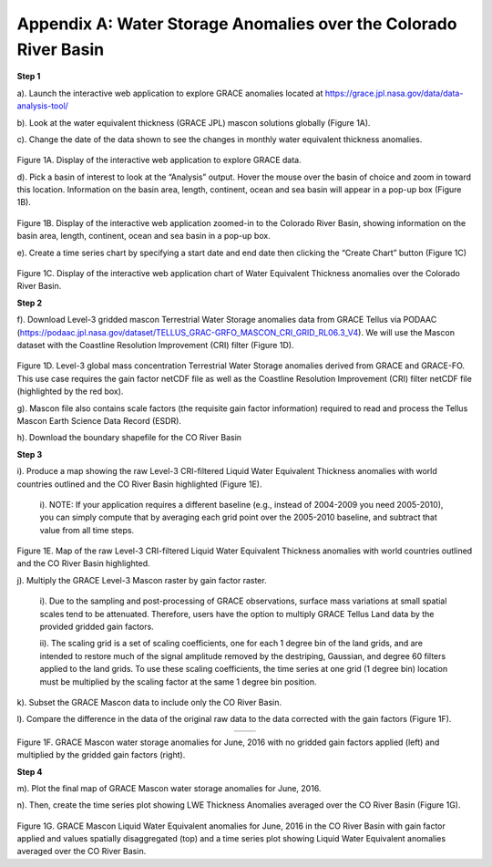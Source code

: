 ############################################################################################
Appendix A: Water Storage Anomalies over the Colorado River Basin
############################################################################################

**Step 1**


a).	Launch the interactive web application to explore GRACE anomalies located at https://grace.jpl.nasa.gov/data/data-analysis-tool/  

b).	Look at the water equivalent thickness (GRACE JPL) mascon solutions globally (Figure 1A). 

c).	Change the date of the data shown to see the changes in monthly water equivalent thickness anomalies. 


.. figure:: ../figures/fig1a_webtool.png
    :align: center
    :alt: alternate text
    :figclass: align-center


Figure 1A. Display of the interactive web application to explore GRACE data.

d). Pick a basin of interest to look at the “Analysis” output. Hover the mouse over the basin of choice and zoom in toward this location. Information on the basin area, length, continent, ocean and sea basin will appear in a pop-up box (Figure 1B). 

.. figure:: ../figures/fig1b_webtool_colorado_river.png
    :align: center
    :alt: alternate text
    :figclass: align-center


Figure 1B. Display of the interactive web application zoomed-in to the Colorado River Basin, showing information on the basin area, length, continent, ocean and sea basin in a pop-up box.

e).	Create a time series chart by specifying a start date and end date then clicking the “Create Chart” button (Figure 1C)

.. figure:: ../figures/fig1c_webtool_colorado_river_timeseries.png
    :align: center
    :alt: alternate text
    :figclass: align-center

Figure 1C. Display of the interactive web application chart of Water Equivalent Thickness anomalies over the Colorado River Basin.



**Step 2**


f).	Download Level-3 gridded mascon Terrestrial Water Storage anomalies data from GRACE Tellus via PODAAC (https://podaac.jpl.nasa.gov/dataset/TELLUS_GRAC-GRFO_MASCON_CRI_GRID_RL06.3_V4). We will use the Mascon dataset with the Coastline Resolution Improvement (CRI) filter (Figure 1D).

.. figure:: ../figures/fig1d_mascon_cri_link.png
    :align: center
    :alt: alternate text
    :figclass: align-center


Figure 1D. Level-3 global mass concentration Terrestrial Water Storage anomalies derived from GRACE and GRACE-FO. This use case requires the gain factor netCDF file as well as the Coastline Resolution Improvement (CRI) filter netCDF file (highlighted by the red box). 


g). Mascon file also contains scale factors (the requisite gain factor information) required to read and process the Tellus Mascon Earth Science Data Record (ESDR).

h).	Download the boundary shapefile for the CO River Basin


**Step 3**

i).	Produce a map showing the raw Level-3 CRI-filtered Liquid Water Equivalent Thickness anomalies with world countries outlined and the CO River Basin highlighted (Figure 1E). 
   
   i). 	NOTE: If your application requires a different baseline (e.g., instead of 2004-2009 you need 2005-2010), you can simply compute that by averaging each grid point over the 2005-2010 baseline, and subtract that value from all time steps.


.. figure:: ../figures/fig1e_mascon_map_colorado_river.png
    :align: center
    :alt: alternate text
    :figclass: align-center

Figure 1E. Map of the raw Level-3 CRI-filtered Liquid Water Equivalent Thickness anomalies with world countries outlined and the CO River Basin highlighted.

j).	Multiply the GRACE Level-3 Mascon raster by gain factor raster. 
   
   i).	Due to the sampling and post-processing of GRACE observations, surface mass variations at small spatial scales tend to be attenuated. Therefore, users have the option to multiply GRACE Tellus Land data by the provided gridded gain factors. 
   
   ii).	The scaling grid is a set of scaling coefficients, one for each 1 degree bin of the land grids, and are intended to restore much of the signal amplitude removed by the destriping, Gaussian, and degree 60 filters applied to the land grids. To use these scaling coefficients, the time series at one grid (1 degree bin) location must be multiplied by the scaling factor at the same 1 degree bin position.

k).	Subset the GRACE Mascon data to include only the CO River Basin. 

l).	Compare the difference in the data of the original raw data to the data corrected with the gain factors (Figure 1F).

.. list-table::
   :widths: 50 50
   :align: center

   * - .. image:: ../figures/fig1f_basin_map_no_scalefactor.png
          :width: 300px
     - .. image:: ../figures/fig1f_basin_map_with_scalefactor.png
          :width: 300px

Figure 1F. GRACE Mascon water storage anomalies for June, 2016 with no gridded gain factors applied (left) and multiplied by the gridded gain factors (right).

**Step 4**

m).	Plot the final map of GRACE Mascon water storage anomalies for June, 2016. 

n).	Then, create the time series plot showing LWE Thickness Anomalies averaged over the CO River Basin (Figure 1G).

.. figure:: ../figures/fig4_colorado_river_basin_map.png
    :align: center
    :alt: alternate text
    :figclass: align-center

.. figure:: ../figures/fig1gb_colorado_basin_timeseries.png
    :align: center
    :alt: alternate text
    :figclass: align-center

Figure 1G. GRACE Mascon Liquid Water Equivalent anomalies for June, 2016 in the CO River Basin with gain factor applied and values spatially disaggregated (top) and a time series plot showing Liquid Water Equivalent anomalies averaged over the CO River Basin.
